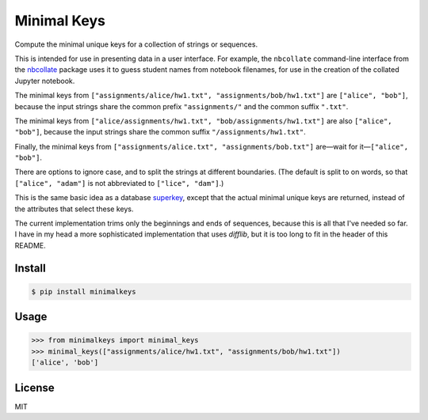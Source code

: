 Minimal Keys
============

|PyPI version| |Doc Status| |License| |Supported Python|

Compute the minimal unique keys for a collection of strings or sequences.

This is intended for use in presenting data in a user interface. For example,
the ``nbcollate`` command-line interface from the nbcollate_ package uses it to
guess student names from notebook filenames, for use in the creation of the
collated Jupyter notebook.

The minimal keys from ``["assignments/alice/hw1.txt",
"assignments/bob/hw1.txt"]`` are ``["alice", "bob"]``, because the input strings
share the common prefix ``"assignments/"`` and the common suffix ``".txt"``.

The minimal keys from ``["alice/assignments/hw1.txt", "bob/assignments/hw1.txt"]``
are also ``["alice", "bob"]``, because the input strings
share the common suffix ``"/assignments/hw1.txt"``.

Finally, the minimal keys from ``["assignments/alice.txt",
"assignments/bob.txt"]`` are—wait for it—``["alice", "bob"]``.

There are options to ignore case, and to split the strings at different
boundaries. (The default is split to on words, so that ``["alice", "adam"]`` is
not abbreviated to ``["lice", "dam"]``.)

This is the same basic idea as a database superkey_, except that the actual
minimal unique keys are returned, instead of the attributes that select these
keys.

The current implementation trims only the beginnings and ends of sequences,
because this is all that I've needed so far. I have in my head a more
sophisticated implementation that uses `difflib`, but it is too long to fit in
the header of this README.

Install
-------

.. code:: bash

    $ pip install minimalkeys

Usage
-----

.. code:: python

    >>> from minimalkeys import minimal_keys
    >>> minimal_keys(["assignments/alice/hw1.txt", "assignments/bob/hw1.txt"])
    ['alice', 'bob']


License
-------

MIT

.. |PyPI version| image:: https://img.shields.io/pypi/v/minimalkeys.svg
    :target: https://pypi.python.org/pypi/minimalkeys
    :alt: Latest PyPI Version
.. |Doc Status| image:: https://readthedocs.org/projects/minimal-keys/badge/?version=latest
    :target: http://minimal-keys.readthedocs.io/en/latest/?badge=latest
    :alt: Documentation Status
.. |License| image:: https://img.shields.io/pypi/l/minimal-keys.svg
    :target: https://pypi.python.org/pypi/minimal-keys
    :alt: License
.. |Supported Python| image:: https://img.shields.io/pypi/pyversions/minimal-keys.svg
    :target: https://pypi.python.org/pypi/minimal-keys
    :alt: Supported Python Versions

.. _superkey: https://en.wikipedia.org/wiki/Superkey
.. _nbcollate: https://github.com/osteele/nbcollate